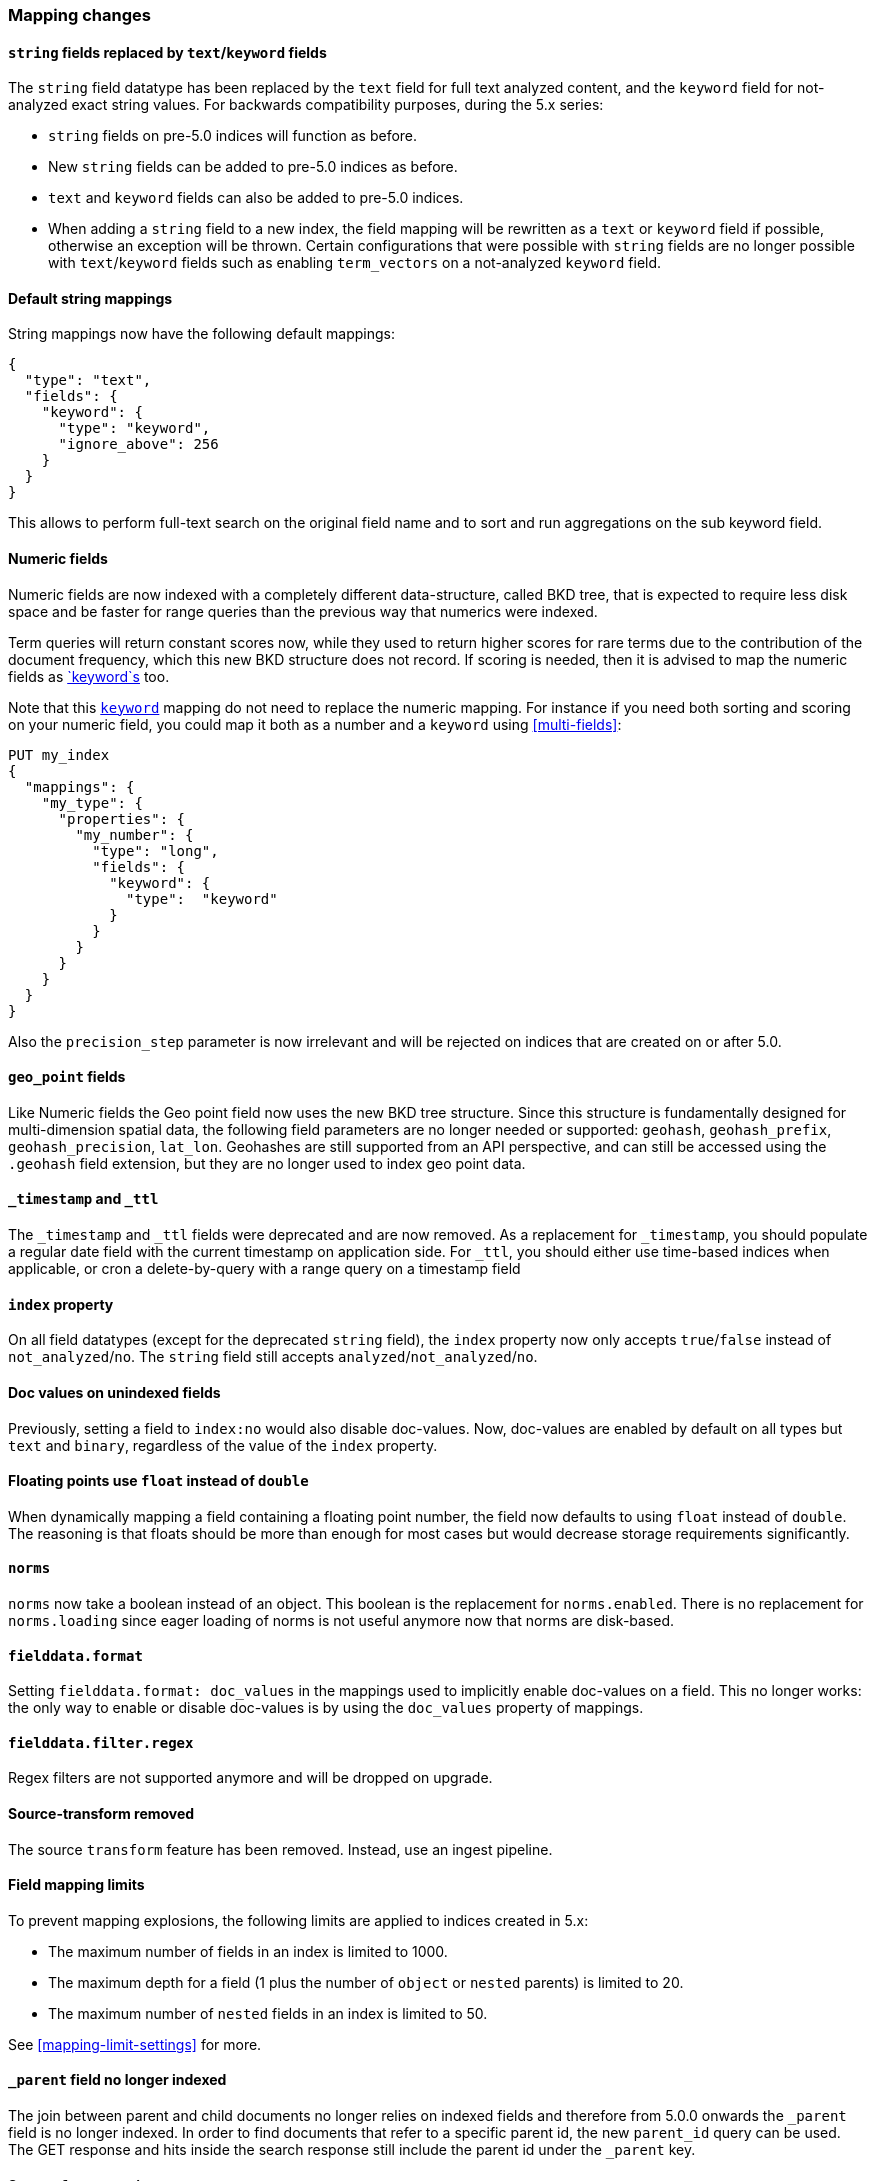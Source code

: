 [[breaking_50_mapping_changes]]
=== Mapping changes

[[_literal_string_literal_fields_replaced_by_literal_text_literal_literal_keyword_literal_fields]]
==== `string` fields replaced by `text`/`keyword` fields

The `string` field datatype has been replaced by the `text` field for full
text analyzed content, and the `keyword` field for not-analyzed exact string
values.  For backwards compatibility purposes, during the 5.x series:

* `string` fields on pre-5.0 indices will function as before.
* New `string` fields can be added to pre-5.0 indices as before.
* `text` and `keyword` fields can also be added to pre-5.0 indices.
* When adding a `string` field to a new index, the field mapping will be
  rewritten as a `text` or `keyword` field if possible, otherwise
  an exception will be thrown.  Certain configurations that were possible
  with `string` fields are no longer possible with `text`/`keyword` fields
  such as enabling `term_vectors` on a not-analyzed `keyword` field.

==== Default string mappings

String mappings now have the following default mappings:

[source,js]
---------------
{
  "type": "text",
  "fields": {
    "keyword": {
      "type": "keyword",
      "ignore_above": 256
    }
  }
}
---------------

This allows to perform full-text search on the original field name and to sort
and run aggregations on the sub keyword field.

==== Numeric fields

Numeric fields are now indexed with a completely different data-structure, called
BKD tree, that is expected to require less disk space and be faster for range
queries than the previous way that numerics were indexed.

Term queries will return constant scores now, while they used to return higher
scores for rare terms due to the contribution of the document frequency, which
this new BKD structure does not record. If scoring is needed, then it is advised
to map the numeric fields as <<keyword,`keyword`s>> too.

Note that this <<keyword,`keyword`>> mapping do not need to replace the numeric
mapping. For instance if you need both sorting and scoring on your numeric field,
you could map it both as a number and a `keyword` using <<multi-fields>>:

[source,js]
--------------------------------------------------
PUT my_index
{
  "mappings": {
    "my_type": {
      "properties": {
        "my_number": {
          "type": "long",
          "fields": {
            "keyword": {
              "type":  "keyword"
            }
          }
        }
      }
    }
  }
}
--------------------------------------------------
// CONSOLE

Also the `precision_step` parameter is now irrelevant and will be rejected on
indices that are created on or after 5.0.

==== `geo_point` fields

Like Numeric fields the Geo point field now uses the new BKD tree structure. Since
this structure is fundamentally designed for multi-dimension spatial data, the
following field parameters are no longer needed or supported: `geohash`,
`geohash_prefix`, `geohash_precision`, `lat_lon`. Geohashes are still supported from
an API perspective, and can still be accessed using the `.geohash` field extension,
but they are no longer used to index geo point data.

==== `_timestamp` and `_ttl`

The `_timestamp` and `_ttl` fields were deprecated and are now removed. As a
replacement for `_timestamp`, you should populate a regular date field with the
current timestamp on application side. For `_ttl`, you should either use
time-based indices when applicable, or cron a delete-by-query with a range
query on a timestamp field

==== `index` property

On all field datatypes (except for the deprecated `string` field), the `index`
property now only accepts `true`/`false` instead of `not_analyzed`/`no`. The
`string` field still accepts `analyzed`/`not_analyzed`/`no`.

==== Doc values on unindexed fields

Previously, setting a field to `index:no` would also disable doc-values.  Now,
doc-values are enabled by default on all types but `text` and `binary`,
regardless of the value of the `index` property.

==== Floating points use `float` instead of `double`

When dynamically mapping a field containing a floating point number, the field
now defaults to using `float` instead of `double`. The reasoning is that
floats should be more than enough for most cases but would decrease storage
requirements significantly.

==== `norms`

`norms` now take a boolean instead of an object. This boolean is the replacement
for `norms.enabled`. There is no replacement for `norms.loading` since eager
loading of norms is not useful anymore now that norms are disk-based.

==== `fielddata.format`

Setting `fielddata.format: doc_values` in the mappings used to implicitly
enable doc-values on a field. This no longer works: the only way to enable or
disable doc-values is by using the `doc_values` property of mappings.

==== `fielddata.filter.regex`

Regex filters are not supported anymore and will be dropped on upgrade.

==== Source-transform removed

The source `transform` feature has been removed. Instead, use an ingest pipeline.


==== Field mapping limits

To prevent mapping explosions, the following limits are applied to indices
created in 5.x:

* The maximum number of fields in an index is limited to 1000.
* The maximum depth for a field (1 plus the number of `object` or `nested` parents) is limited to 20.
* The maximum number of `nested` fields in an index is limited to 50.

See <<mapping-limit-settings>> for more.


==== `_parent` field no longer indexed

The join between parent and child documents no longer relies on indexed fields
and therefore from 5.0.0 onwards the `_parent` field is no longer indexed. In
order to find documents that refer to a specific parent id, the new
`parent_id` query can be used. The GET response and hits inside the search
response still include the parent id under the `_parent` key.

==== Source `format` option

The `_source` mapping no longer supports the `format` option. It will still be
accepted for indices created before the upgrade to 5.0 for backwards
compatibility, but it will have no effect. Indices created on or after 5.0
will reject this option.

==== Object notation

Core types no longer support the object notation, which was used to provide
per document boosts as follows:

[source,js]
---------------
{
  "value": "field_value",
  "boost": 42
}
---------------

==== Boost accuracy for queries on `_all`

Per-field boosts on the `_all` are now compressed into a single byte instead
of the 4 bytes used previously. While this will make the index much more
space-efficient, it also means that index time boosts will be less accurately
encoded.

==== `_ttl` and `_timestamp` cannot be created

You can no longer create indexes with `_ttl` or `_timestamp` enabled. Indexes
with them enabled created before 5.0 will continue to work.

You should replace `_timestamp` in new indexes by adding a field to your source
either in the application producing the data or with an ingest pipeline like
this one:

[source,js]
---------------
PUT _ingest/pipeline/timestamp
{
  "description" : "Adds a timestamp field at the current time",
  "processors" : [ {
    "set" : {
      "field": "timestamp",
      "value": "{{_ingest.timestamp}}"
    }
  } ]
}

PUT newindex/type/1?pipeline=timestamp
{
  "example": "data"
}

GET newindex/type/1
---------------
// CONSOLE

Which produces
[source,js]
---------------
{
  "_source": {
    "example": "data",
    "timestamp": "2016-06-21T18:48:55.560+0000"
  },
  ...
}
---------------
// TESTRESPONSE[s/\.\.\./"found": true, "_id": "1", "_index": "newindex", "_type": "type", "_version": 1/]
// TESTRESPONSE[s/"2016-06-21T18:48:55.560\+0000"/"$body._source.timestamp"/]

If you have an old index created with 2.x that has `_timestamp` enabled then
you can migrate it to a new index with the a `timestamp` field in the source
with reindex:

[source,js]
---------------
POST _reindex
{
  "source": {
    "index": "oldindex"
  },
  "dest": {
    "index": "newindex"
  },
  "script": {
    "lang": "painless",
    "source": "ctx._source.timestamp = ctx._timestamp; ctx._timestamp = null"
  }
}
---------------
// CONSOLE
// TEST[s/^/PUT oldindex\n/]

You can replace `_ttl` with time based index names (preferred) or by adding a
cron job which runs a delete-by-query on a timestamp field in the source
document. If you had documents like this:

[source,js]
---------------
POST index/type/_bulk
{"index":{"_id":1}}
{"example": "data", "timestamp": "2016-06-21T18:48:55.560+0000" }
{"index":{"_id":2}}
{"example": "data", "timestamp": "2016-04-21T18:48:55.560+0000" }
---------------
// CONSOLE

Then you could delete all of the documents from before June 1st with:

[source,js]
---------------
POST index/type/_delete_by_query
{
  "query": {
    "range" : {
      "timestamp" : {
        "lt" : "2016-05-01"
      }
    }
  }
}
---------------
// CONSOLE
// TEST[continued]

IMPORTANT: Keep in mind that deleting documents from an index is very expensive
compared to deleting whole indexes. That is why time based indexes are
recommended over this sort of thing and why `_ttl` was deprecated in the first
place.

==== Blank field names is not supported

Blank field names in mappings is not allowed after 5.0.
